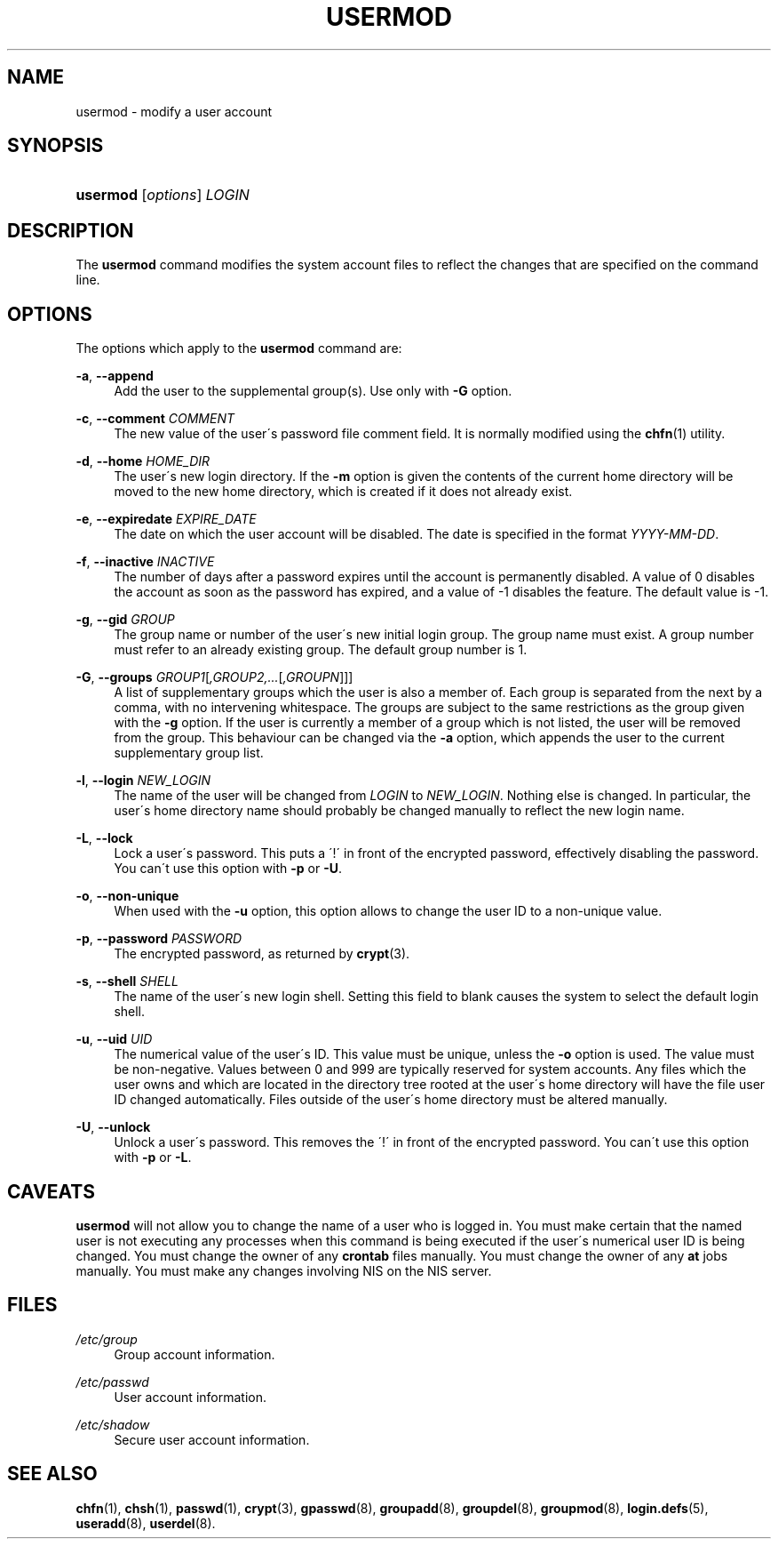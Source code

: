 .\"     Title: usermod
.\"    Author: 
.\" Generator: DocBook XSL Stylesheets v1.73.2 <http://docbook.sf.net/>
.\"      Date: 10/28/2007
.\"    Manual: System Management Commands
.\"    Source: System Management Commands
.\"
.TH "USERMOD" "8" "10/28/2007" "System Management Commands" "System Management Commands"
.\" disable hyphenation
.nh
.\" disable justification (adjust text to left margin only)
.ad l
.SH "NAME"
usermod - modify a user account
.SH "SYNOPSIS"
.HP 8
\fBusermod\fR [\fIoptions\fR] \fILOGIN\fR
.SH "DESCRIPTION"
.PP
The
\fBusermod\fR
command modifies the system account files to reflect the changes that are specified on the command line\.
.SH "OPTIONS"
.PP
The options which apply to the
\fBusermod\fR
command are:
.PP
\fB\-a\fR, \fB\-\-append\fR
.RS 4
Add the user to the supplemental group(s)\. Use only with
\fB\-G\fR
option\.
.RE
.PP
\fB\-c\fR, \fB\-\-comment\fR \fICOMMENT\fR
.RS 4
The new value of the user\'s password file comment field\. It is normally modified using the
\fBchfn\fR(1)
utility\.
.RE
.PP
\fB\-d\fR, \fB\-\-home\fR \fIHOME_DIR\fR
.RS 4
The user\'s new login directory\. If the
\fB\-m\fR
option is given the contents of the current home directory will be moved to the new home directory, which is created if it does not already exist\.
.RE
.PP
\fB\-e\fR, \fB\-\-expiredate\fR \fIEXPIRE_DATE\fR
.RS 4
The date on which the user account will be disabled\. The date is specified in the format
\fIYYYY\-MM\-DD\fR\.
.RE
.PP
\fB\-f\fR, \fB\-\-inactive\fR \fIINACTIVE\fR
.RS 4
The number of days after a password expires until the account is permanently disabled\. A value of 0 disables the account as soon as the password has expired, and a value of \-1 disables the feature\. The default value is \-1\.
.RE
.PP
\fB\-g\fR, \fB\-\-gid\fR \fIGROUP\fR
.RS 4
The group name or number of the user\'s new initial login group\. The group name must exist\. A group number must refer to an already existing group\. The default group number is 1\.
.RE
.PP
\fB\-G\fR, \fB\-\-groups\fR \fIGROUP1\fR[\fI,GROUP2,\.\.\.\fR[\fI,GROUPN\fR]]]
.RS 4
A list of supplementary groups which the user is also a member of\. Each group is separated from the next by a comma, with no intervening whitespace\. The groups are subject to the same restrictions as the group given with the
\fB\-g\fR
option\. If the user is currently a member of a group which is not listed, the user will be removed from the group\. This behaviour can be changed via the
\fB\-a\fR
option, which appends the user to the current supplementary group list\.
.RE
.PP
\fB\-l\fR, \fB\-\-login\fR \fINEW_LOGIN\fR
.RS 4
The name of the user will be changed from
\fILOGIN\fR
to
\fINEW_LOGIN\fR\. Nothing else is changed\. In particular, the user\'s home directory name should probably be changed manually to reflect the new login name\.
.RE
.PP
\fB\-L\fR, \fB\-\-lock\fR
.RS 4
Lock a user\'s password\. This puts a \'!\' in front of the encrypted password, effectively disabling the password\. You can\'t use this option with
\fB\-p\fR
or
\fB\-U\fR\.
.RE
.PP
\fB\-o\fR, \fB\-\-non\-unique\fR
.RS 4
When used with the
\fB\-u\fR
option, this option allows to change the user ID to a non\-unique value\.
.RE
.PP
\fB\-p\fR, \fB\-\-password\fR \fIPASSWORD\fR
.RS 4
The encrypted password, as returned by
\fBcrypt\fR(3)\.
.RE
.PP
\fB\-s\fR, \fB\-\-shell\fR \fISHELL\fR
.RS 4
The name of the user\'s new login shell\. Setting this field to blank causes the system to select the default login shell\.
.RE
.PP
\fB\-u\fR, \fB\-\-uid\fR \fIUID\fR
.RS 4
The numerical value of the user\'s ID\. This value must be unique, unless the
\fB\-o\fR
option is used\. The value must be non\-negative\. Values between 0 and 999 are typically reserved for system accounts\. Any files which the user owns and which are located in the directory tree rooted at the user\'s home directory will have the file user ID changed automatically\. Files outside of the user\'s home directory must be altered manually\.
.RE
.PP
\fB\-U\fR, \fB\-\-unlock\fR
.RS 4
Unlock a user\'s password\. This removes the \'!\' in front of the encrypted password\. You can\'t use this option with
\fB\-p\fR
or
\fB\-L\fR\.
.RE
.SH "CAVEATS"
.PP

\fBusermod\fR
will not allow you to change the name of a user who is logged in\. You must make certain that the named user is not executing any processes when this command is being executed if the user\'s numerical user ID is being changed\. You must change the owner of any
\fBcrontab\fR
files manually\. You must change the owner of any
\fBat\fR
jobs manually\. You must make any changes involving NIS on the NIS server\.
.SH "FILES"
.PP
\fI/etc/group\fR
.RS 4
Group account information\.
.RE
.PP
\fI/etc/passwd\fR
.RS 4
User account information\.
.RE
.PP
\fI/etc/shadow\fR
.RS 4
Secure user account information\.
.RE
.SH "SEE ALSO"
.PP

\fBchfn\fR(1),
\fBchsh\fR(1),
\fBpasswd\fR(1),
\fBcrypt\fR(3),
\fBgpasswd\fR(8),
\fBgroupadd\fR(8),
\fBgroupdel\fR(8),
\fBgroupmod\fR(8),
\fBlogin.defs\fR(5),
\fBuseradd\fR(8),
\fBuserdel\fR(8)\.
